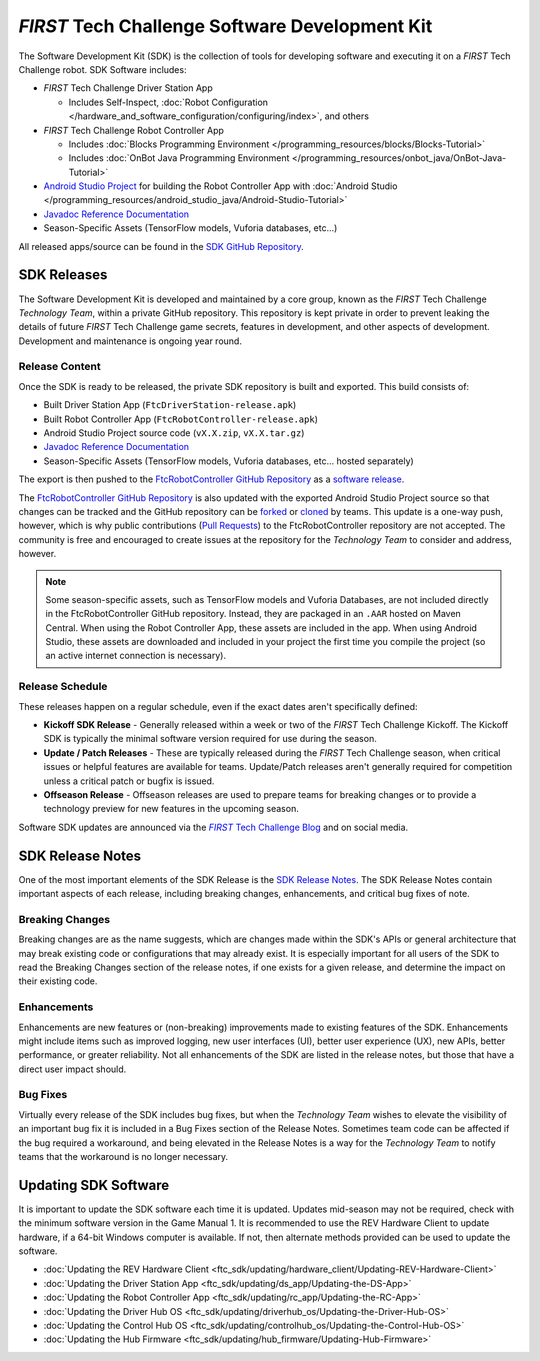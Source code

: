 *FIRST* Tech Challenge Software Development Kit
===============================================

The Software Development Kit (SDK) is the collection of tools for developing
software and executing it on a *FIRST* Tech Challenge robot. SDK Software
includes:

-  *FIRST* Tech Challenge Driver Station App 

   *  Includes Self-Inspect, :doc:`Robot Configuration </hardware_and_software_configuration/configuring/index>`, and others

-  *FIRST* Tech Challenge Robot Controller App

   *  Includes :doc:`Blocks Programming Environment </programming_resources/blocks/Blocks-Tutorial>`
   *  Includes :doc:`OnBot Java Programming Environment </programming_resources/onbot_java/OnBot-Java-Tutorial>`

-  `Android Studio Project <https://github.com/FIRST-Tech-Challenge/FtcRobotController>`__  
   for building the Robot Controller App with 
   :doc:`Android Studio </programming_resources/android_studio_java/Android-Studio-Tutorial>`
-  `Javadoc Reference Documentation <https://javadoc.io/doc/org.firstinspires.ftc>`__
-  Season-Specific Assets (TensorFlow models, Vuforia databases, etc...)

All released apps/source can be found in the `SDK GitHub Repository <https://github.com/FIRST-Tech-Challenge/FtcRobotController>`__.

SDK Releases
------------

The Software Development Kit is developed and maintained by a core group, known
as the *FIRST* Tech Challenge *Technology Team*, within a private GitHub repository.
This repository is kept private in order to prevent leaking the details of
future *FIRST* Tech Challenge game secrets, features in development, and other
aspects of development. Development and maintenance is ongoing year round.

Release Content
"""""""""""""""

Once the SDK is ready to be released, the private SDK repository is built and exported. 
This build consists of:

-  Built Driver Station App (``FtcDriverStation-release.apk``)
-  Built Robot Controller App (``FtcRobotController-release.apk``)
-  Android Studio Project source code (``vX.X.zip``, ``vX.X.tar.gz``)
-  `Javadoc Reference Documentation <https://javadoc.io/doc/org.firstinspires.ftc>`__
-  Season-Specific Assets (TensorFlow models, Vuforia databases, etc... hosted separately)

The export is then pushed to the `FtcRobotController GitHub Repository
<https://github.com/FIRST-Tech-Challenge/FtcRobotController>`__ as a `software
release
<https://github.com/FIRST-Tech-Challenge/FtcRobotController/releases>`__. 

The `FtcRobotController GitHub Repository
<https://github.com/FIRST-Tech-Challenge/FtcRobotController>`__ is also updated
with the exported Android Studio Project source so that changes can be tracked and the GitHub
repository can be `forked
<https://docs.github.com/en/pull-requests/collaborating-with-pull-requests/working-with-forks/about-forks>`__
or `cloned
<https://docs.github.com/en/repositories/creating-and-managing-repositories/cloning-a-repository>`__
by teams.
This update is a one-way push, however, which is why public contributions
(`Pull Requests
<https://docs.github.com/en/pull-requests/collaborating-with-pull-requests/proposing-changes-to-your-work-with-pull-requests/about-pull-requests>`__)
to the FtcRobotController repository are not accepted.  The community is free
and encouraged to create issues at the repository for the *Technology Team* to
consider and address, however.

.. note:: 
   Some season-specific assets, such as TensorFlow models and Vuforia
   Databases, are not included directly in the FtcRobotController GitHub
   repository. Instead, they are packaged in an ``.AAR`` hosted on 
   Maven Central. When using the Robot Controller App, these assets are
   included in the app. When using Android Studio, these assets are 
   downloaded and included in your project the first time you compile
   the project (so an active internet connection is necessary).

Release Schedule
""""""""""""""""

These releases happen on a regular schedule, even if the exact dates aren't
specifically defined:

-  **Kickoff SDK Release** - Generally released within a week or two of the
   *FIRST* Tech Challenge Kickoff. The Kickoff SDK is typically the minimal
   software version required for use during the season.
-  **Update / Patch Releases** - These are typically released during the
   *FIRST* Tech Challenge season, when critical issues or helpful features are
   available for teams. Update/Patch releases aren't generally required for
   competition unless a critical patch or bugfix is issued.  
-  **Offseason Release** - Offseason releases are used to prepare teams for
   breaking changes or to provide a technology preview for new features in the
   upcoming season.

Software SDK updates are announced via the |blog|_ and on social media.

.. _blog: https://firsttechchallenge.blogspot.com/ 
.. |blog| replace:: *FIRST* Tech Challenge Blog 

SDK Release Notes
-----------------

One of the most important elements of the SDK Release is the 
`SDK Release Notes <https://github.com/FIRST-Tech-Challenge/FtcRobotController#release-information>`__. 
The SDK Release Notes contain important aspects of each release, including
breaking changes, enhancements, and critical bug fixes of note. 

Breaking Changes
""""""""""""""""

Breaking changes are as the name suggests, which are changes made within the
SDK's APIs or general architecture that may break existing code or
configurations that may already exist. It is especially important for all users
of the SDK to read the Breaking Changes section of the release notes, if one
exists for a given release, and determine the impact on their existing code.

Enhancements
""""""""""""

Enhancements are new features or (non-breaking) improvements made to existing
features of the SDK. Enhancements might include items such as improved logging,
new user interfaces (UI), better user experience (UX), new APIs, better
performance, or greater reliability. Not all enhancements of the SDK are listed
in the release notes, but those that have a direct user impact should.

Bug Fixes
"""""""""

Virtually every release of the SDK includes bug fixes, but when the *Technology
Team* wishes to elevate the visibility of an important bug fix it is included
in a Bug Fixes section of the Release Notes. Sometimes team code can be
affected if the bug required a workaround, and being elevated in the Release
Notes is a way for the *Technology Team* to notify teams that the workaround is
no longer necessary.

Updating SDK Software
---------------------

It is important to update the SDK software each time it is updated. Updates
mid-season may not be required, check with the minimum software version in the
Game Manual 1.  It is recommended to use the REV Hardware Client to update
hardware, if a 64-bit Windows computer is available. If not, then alternate
methods provided can be used to update the software.

-  :doc:`Updating the REV Hardware Client <ftc_sdk/updating/hardware_client/Updating-REV-Hardware-Client>`
-  :doc:`Updating the Driver Station App <ftc_sdk/updating/ds_app/Updating-the-DS-App>`
-  :doc:`Updating the Robot Controller App <ftc_sdk/updating/rc_app/Updating-the-RC-App>`
-  :doc:`Updating the Driver Hub OS <ftc_sdk/updating/driverhub_os/Updating-the-Driver-Hub-OS>`
-  :doc:`Updating the Control Hub OS <ftc_sdk/updating/controlhub_os/Updating-the-Control-Hub-OS>`
-  :doc:`Updating the Hub Firmware <ftc_sdk/updating/hub_firmware/Updating-Hub-Firmware>`



